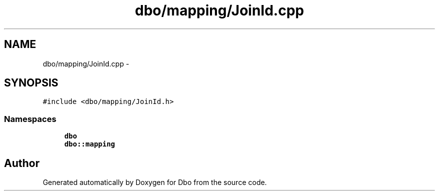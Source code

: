 .TH "dbo/mapping/JoinId.cpp" 3 "Sat Feb 27 2016" "Dbo" \" -*- nroff -*-
.ad l
.nh
.SH NAME
dbo/mapping/JoinId.cpp \- 
.SH SYNOPSIS
.br
.PP
\fC#include <dbo/mapping/JoinId\&.h>\fP
.br

.SS "Namespaces"

.in +1c
.ti -1c
.RI " \fBdbo\fP"
.br
.ti -1c
.RI " \fBdbo::mapping\fP"
.br
.in -1c
.SH "Author"
.PP 
Generated automatically by Doxygen for Dbo from the source code\&.
